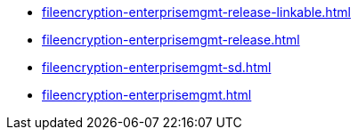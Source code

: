 * https://commoncriteria.github.io/fileencryption-enterprisemgmt/xml-builder-test-2/fileencryption-enterprisemgmt-release-linkable.html[fileencryption-enterprisemgmt-release-linkable.html]
* https://commoncriteria.github.io/fileencryption-enterprisemgmt/xml-builder-test-2/fileencryption-enterprisemgmt-release.html[fileencryption-enterprisemgmt-release.html]
* https://commoncriteria.github.io/fileencryption-enterprisemgmt/xml-builder-test-2/fileencryption-enterprisemgmt-sd.html[fileencryption-enterprisemgmt-sd.html]
* https://commoncriteria.github.io/fileencryption-enterprisemgmt/xml-builder-test-2/fileencryption-enterprisemgmt.html[fileencryption-enterprisemgmt.html]
